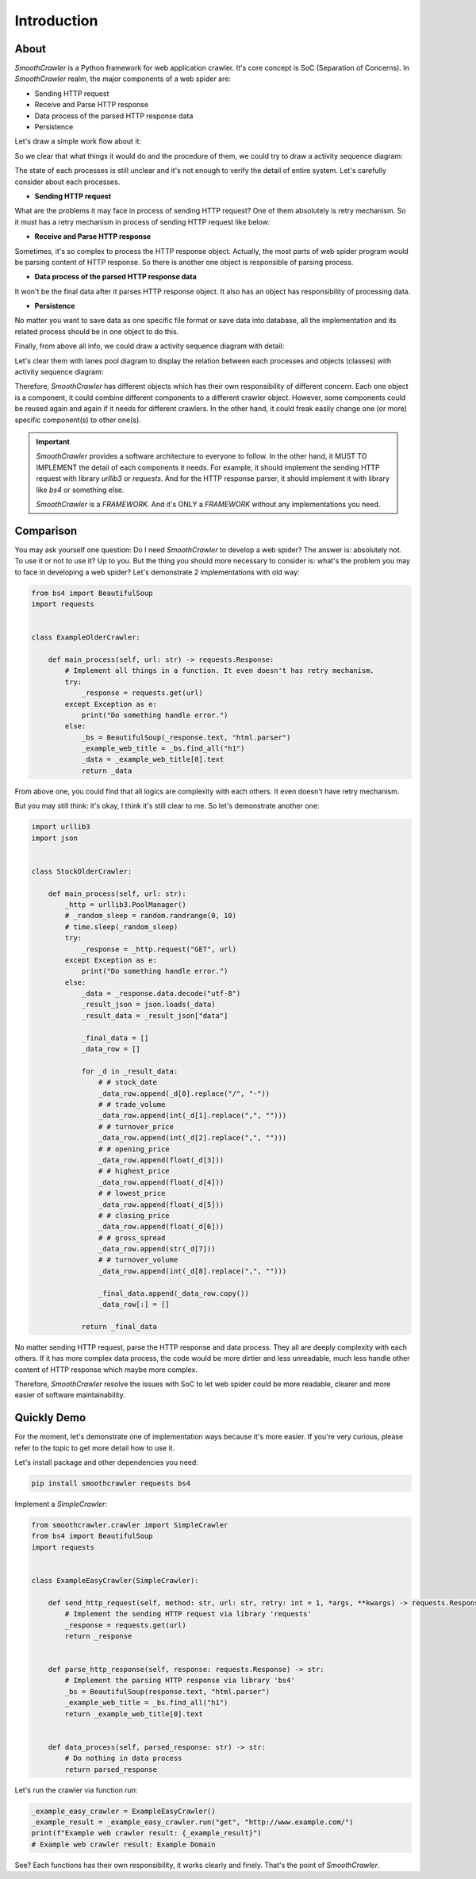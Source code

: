 ===============
Introduction
===============

.. _About:

About
=======

*SmoothCrawler* is a Python framework for web application crawler. It's core concept
is SoC (Separation of Concerns). In *SmoothCrawler* realm, the major components
of a web spider are:

* Sending HTTP request
* Receive and Parse HTTP response
* Data process of the parsed HTTP response data
* Persistence

Let's draw a simple work flow about it:

|work-flow|

So we clear that what things it would do and the procedure of them, we could try to draw a
activity sequence diagram:

|activity-sequence-diagram-brief|

The state of each processes is still unclear and it's not enough to verify the detail of entire system.
Let's carefully consider about each processes.

* **Sending HTTP request**

What are the problems it may face in process of sending HTTP request? One of them absolutely
is retry mechanism. So it must has a retry mechanism in process of sending HTTP request like
below:

|retry-mechanism-flow|

* **Receive and Parse HTTP response**

Sometimes, it's so complex to process the HTTP response object. Actually, the most parts
of web spider program would be parsing content of HTTP response. So there is another one
object is responsible of parsing process.

* **Data process of the parsed HTTP response data**

It won't be the final data after it parses HTTP response object. It also has an object has
responsibility of processing data.

* **Persistence**

No matter you want to save data as one specific file format or save data into database,
all the implementation and its related process should be in one object to do this.

Finally, from above all info, we could draw a activity sequence diagram with detail:

|activity-sequence-diagram-detail|

.. _different components responsible of different task:

Let's clear them with lanes pool diagram to display the relation between each processes and
objects (classes) with activity sequence diagram:

|lanes-pool-diagram|

Therefore, *SmoothCrawler* has different objects which has their own responsibility
of different concern. Each one object is a component, it could combine different
components to a different crawler object. However, some components could be reused
again and again if it needs for different crawlers. In the other hand, it could freak
easily change one (or more) specific component(s) to other one(s).

.. _About Important:

.. important::

    *SmoothCrawler* provides a software architecture to everyone to follow. In the other
    hand, it MUST TO IMPLEMENT the detail of each components it needs. For example, it
    should implement the sending HTTP request with library *urllib3* or *requests*. And
    for the HTTP response parser, it should implement it with library like *bs4* or something
    else.

    *SmoothCrawler* is a *FRAMEWORK*. And it's ONLY a *FRAMEWORK* without any implementations
    you need.


Comparison
===========

You may ask yourself one question: Do I need *SmoothCrawler* to develop a web spider?
The answer is: absolutely not. To use it or not to use it? Up to you. But the thing you
should more necessary to consider is: what's the problem you may to face in developing
a web spider? Let's demonstrate 2 implementations with old way:

.. code-block:: python

    from bs4 import BeautifulSoup
    import requests


    class ExampleOlderCrawler:

        def main_process(self, url: str) -> requests.Response:
            # Implement all things in a function. It even doesn't has retry mechanism.
            try:
                _response = requests.get(url)
            except Exception as e:
                print("Do something handle error.")
            else:
                _bs = BeautifulSoup(_response.text, "html.parser")
                _example_web_title = _bs.find_all("h1")
                _data = _example_web_title[0].text
                return _data


From above one, you could find that all logics are complexity with each others. It even
doesn't have retry mechanism.

But you may still think: it's okay, I think it's still clear to me. So let's demonstrate
another one:

.. code-block:: python

    import urllib3
    import json


    class StockOlderCrawler:

        def main_process(self, url: str):
            _http = urllib3.PoolManager()
            # _random_sleep = random.randrange(0, 10)
            # time.sleep(_random_sleep)
            try:
                _response = _http.request("GET", url)
            except Exception as e:
                print("Do something handle error.")
            else:
                _data = _response.data.decode("utf-8")
                _result_json = json.loads(_data)
                _result_data = _result_json["data"]

                _final_data = []
                _data_row = []

                for _d in _result_data:
                    # # stock_date
                    _data_row.append(_d[0].replace("/", "-"))
                    # # trade_volume
                    _data_row.append(int(_d[1].replace(",", "")))
                    # # turnover_price
                    _data_row.append(int(_d[2].replace(",", "")))
                    # # opening_price
                    _data_row.append(float(_d[3]))
                    # # highest_price
                    _data_row.append(float(_d[4]))
                    # # lowest_price
                    _data_row.append(float(_d[5]))
                    # # closing_price
                    _data_row.append(float(_d[6]))
                    # # gross_spread
                    _data_row.append(str(_d[7]))
                    # # turnover_volume
                    _data_row.append(int(_d[8].replace(",", "")))

                    _final_data.append(_data_row.copy())
                    _data_row[:] = []

                return _final_data


No matter sending HTTP request, parse the HTTP response and data process. They all are
deeply complexity with each others. If it has more complex data process, the code would
be more dirtier and less unreadable, much less handle other content of HTTP response which
maybe more complex.

Therefore, *SmoothCrawler* resolve the issues with SoC to let web spider could be
more readable, clearer and more easier of software maintainability.


Quickly Demo
=============

For the moment, let's demonstrate one of implementation ways because it's more easier.
If you're very curious, please refer to the topic to get more detail how to use it.

Let's install package and other dependencies you need:

.. code-block:: shell

    pip install smoothcrawler requests bs4


Implement a *SimpleCrawler*:

.. code-block:: python

    from smoothcrawler.crawler import SimpleCrawler
    from bs4 import BeautifulSoup
    import requests


    class ExampleEasyCrawler(SimpleCrawler):

        def send_http_request(self, method: str, url: str, retry: int = 1, *args, **kwargs) -> requests.Response:
            # Implement the sending HTTP request via library 'requests'
            _response = requests.get(url)
            return _response


        def parse_http_response(self, response: requests.Response) -> str:
            # Implement the parsing HTTP response via library 'bs4'
            _bs = BeautifulSoup(response.text, "html.parser")
            _example_web_title = _bs.find_all("h1")
            return _example_web_title[0].text


        def data_process(self, parsed_response: str) -> str:
            # Do nothing in data process
            return parsed_response


Let's run the crawler via function *run*:

.. code-block:: python

   _example_easy_crawler = ExampleEasyCrawler()
   _example_result = _example_easy_crawler.run("get", "http://www.example.com/")
   print(f"Example web crawler result: {_example_result}")
   # Example web crawler result: Example Domain


See? Each functions has their own responsibility, it works clearly and finely. That's
the point of *SmoothCrawler*.


.. |work-flow| image:: ./images/work_flow/Work_Process(Briefly).drawio.png
    :width: 300
    :alt: The work flow


.. |activity-sequence-diagram-brief| image:: ./images/work_flow/Work_Flow-Brief(Activity_Sequence).drawio.png
    :width: 120
    :alt: The activity sequence diagram (brief)


.. |retry-mechanism-flow| image:: ./images/work_flow/Retry_Mechanism.drawio.png
    :width: 300
    :alt: The activity sequence diagram of retry mechanism


.. |activity-sequence-diagram-detail| image:: ./images/work_flow/Work_Flow-Detail(Activity_Sequence).drawio.png
    :width: 320
    :alt: The activity sequence diagram (detail)


.. |lanes-pool-diagram| image:: ./images/work_flow/Lanes_Pool_Diagram.drawio.png
    :width: 800
    :alt: The lanes pool diagram about relationship between logic, activity sequence and classes

